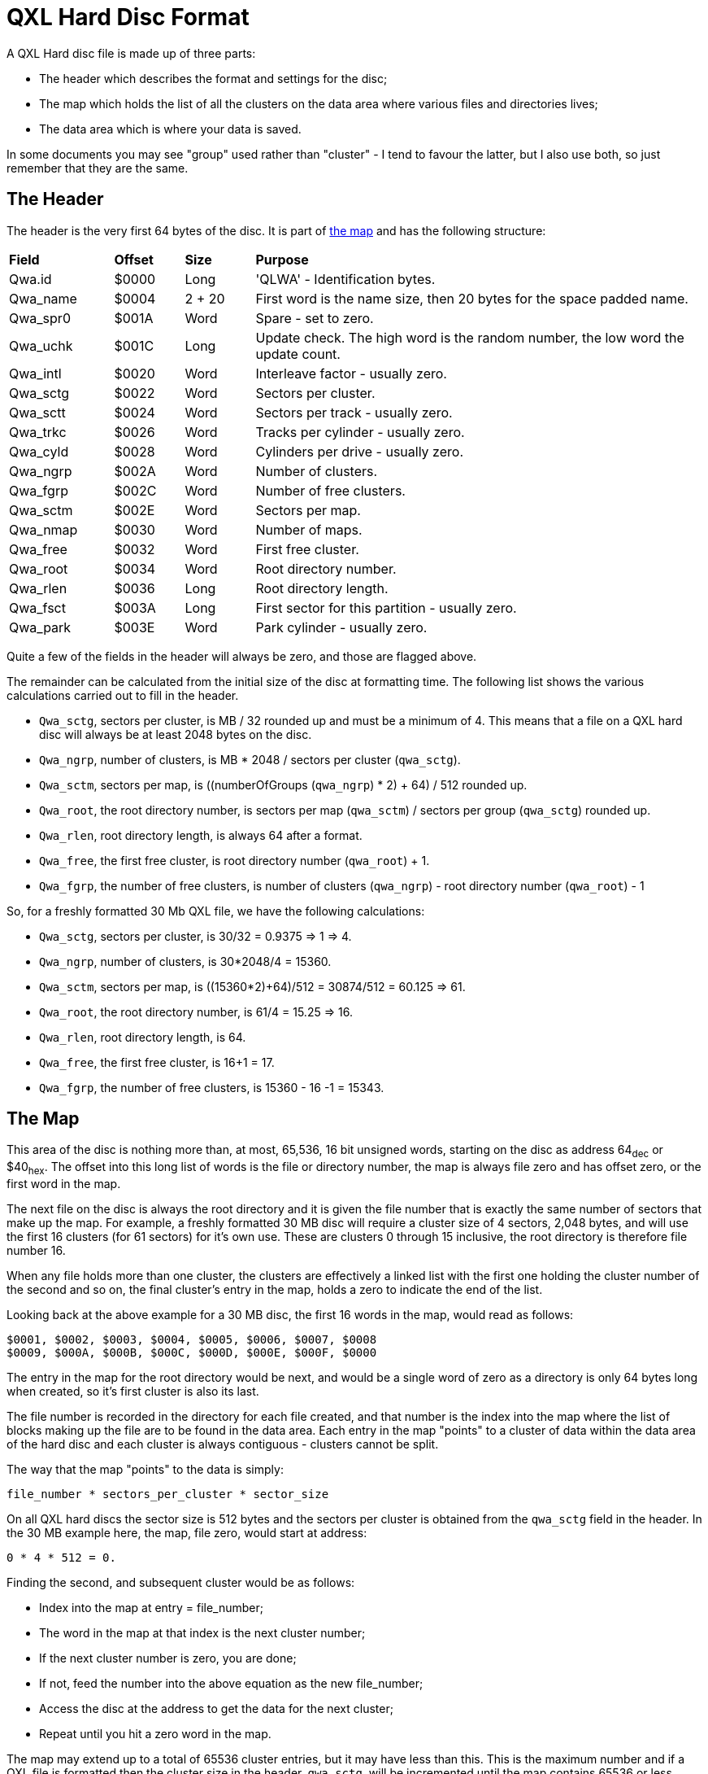 = QXL Hard Disc Format

:author: Norman Dunbar, norman@dunbar-it.co.uk
:date: 2nd March 2019


A QXL Hard disc file is made up of three parts:

* The header which describes the format and settings for the disc;
* The map which holds the list of all the clusters on the data area where various files and directories lives;
* The data area which is where your data is saved.

In some documents you may see "group" used rather than "cluster" - I tend to favour the latter, but I also use both, so just remember that they are the same.


== The Header

The header is the very first 64 bytes of the disc. It is part of <<The Map, the map>> and has the following structure:

[cols="15%,10%,10%,65%"]
|===
| *Field*
| *Offset*
| *Size*
| *Purpose*

|Qwa.id 	|$0000	|Long	|'QLWA' - Identification bytes.
|Qwa_name	|$0004	|2 + 20	|First word is the name size, then 20 bytes for the space padded name.
|Qwa_spr0	|$001A	|Word	|Spare - set to zero.
|Qwa_uchk	|$001C	|Long	|Update check. The high word is the random number, the low word the update count.
|Qwa_intl	|$0020	|Word	|Interleave factor - usually zero.
|Qwa_sctg	|$0022	|Word	|Sectors per cluster.
|Qwa_sctt	|$0024	|Word	|Sectors per track - usually zero.
|Qwa_trkc	|$0026	|Word	|Tracks per cylinder - usually zero.
|Qwa_cyld	|$0028	|Word	|Cylinders per drive - usually zero.
|Qwa_ngrp	|$002A	|Word	|Number of clusters.
|Qwa_fgrp	|$002C	|Word	|Number of free clusters.
|Qwa_sctm	|$002E	|Word	|Sectors per map.
|Qwa_nmap	|$0030	|Word	|Number of maps.
|Qwa_free	|$0032	|Word	|First free cluster.
|Qwa_root	|$0034	|Word	|Root directory number.
|Qwa_rlen	|$0036	|Long	|Root directory length.
|Qwa_fsct	|$003A	|Long	|First sector for this partition - usually zero.
|Qwa_park	|$003E	|Word	|Park cylinder - usually zero.

|===

Quite a few of the fields in the header will always be zero, and those are flagged above.

The remainder can be calculated from the initial size of the disc at formatting time. The following list shows the various calculations carried out to fill in the header.

* `Qwa_sctg`, sectors per cluster, is MB / 32 rounded up and must be a minimum of 4. This means that a file on a QXL hard disc will always be at least 2048 bytes on the disc. 
* `Qwa_ngrp`, number of clusters, is MB * 2048 / sectors per cluster (`qwa_sctg`).
* `Qwa_sctm`, sectors per map, is ((numberOfGroups (`qwa_ngrp`) * 2) + 64) / 512 rounded up.
* `Qwa_root`, the root directory number, is sectors per map (`qwa_sctm`) / sectors per group (`qwa_sctg`) rounded up.
* `Qwa_rlen`, root directory length, is always 64 after a format.
* `Qwa_free`, the first free cluster, is root directory number (`qwa_root`) + 1.
* `Qwa_fgrp`, the number of free clusters, is number of clusters (`qwa_ngrp`) - root directory number (`qwa_root`) - 1

So, for a freshly formatted 30 Mb QXL file, we have the following calculations:

* `Qwa_sctg`, sectors per cluster, is 30/32 = 0.9375 => 1 => 4. 
* `Qwa_ngrp`, number of clusters, is 30*2048/4 = 15360.
* `Qwa_sctm`, sectors per map, is ((15360*2)+64)/512 = 30874/512 = 60.125 => 61.
* `Qwa_root`, the root directory number, is 61/4 = 15.25 => 16.
* `Qwa_rlen`, root directory length, is 64.
* `Qwa_free`, the first free cluster, is 16+1 = 17.
* `Qwa_fgrp`, the number of free clusters, is 15360 - 16 -1 = 15343.


== The Map

This area of the disc is nothing more than, at most, 65,536, 16 bit unsigned words, starting on the disc as address 64~dec~ or $40~hex~. The offset into this long list of words is the file or directory number, the map is always file zero and has offset zero, or the first word in the map.

The next file on the disc is always the root directory and it is given the file number that is exactly the same number of sectors that make up the map. For example, a freshly formatted 30 MB disc will require a cluster size of 4 sectors, 2,048 bytes, and will use the first 16 clusters (for 61 sectors) for it's own use. These are clusters 0 through 15 inclusive, the root directory is therefore file number 16.

When any file holds more than one cluster, the clusters are effectively a linked list with the first one holding the cluster number of the second and so on, the final cluster's entry in the map, holds a zero to indicate the end of the list.

Looking back at the above example for a 30 MB disc, the first 16 words in the map, would read as follows:

[source]
----
$0001, $0002, $0003, $0004, $0005, $0006, $0007, $0008
$0009, $000A, $000B, $000C, $000D, $000E, $000F, $0000
----

The entry in the map for the root directory would be next, and would be a single word of zero as a directory is only 64 bytes long when created, so it's first cluster is also its last.

The file number is recorded in the directory for each file created, and that number is the index into the map where the list of blocks making  up the file are to be found in the data area. Each entry in the map "points" to a cluster of data within the data area of the hard disc and each cluster is always contiguous - clusters cannot be split.

The way that the map "points" to the data is simply:

[source]
----
file_number * sectors_per_cluster * sector_size
----

On all QXL hard discs the sector size is 512 bytes and the sectors per cluster is obtained from the `qwa_sctg` field in the header. In the 30 MB example here, the map, file zero, would start at address:

[source]
----
0 * 4 * 512 = 0.
----

Finding the second, and subsequent cluster would be as follows:

* Index into the map at entry = file_number;
* The word in the map at that index is the next cluster number;
* If the next cluster number is zero, you are done;
* If not, feed the number into the above equation as the new file_number;
* Access the disc at the address to get the data for the next cluster;
* Repeat until you hit a zero word in the map.

The map may extend up to a total of 65536 cluster entries, but it may have less than this. This is the maximum number and if a QXL file is formatted then the cluster size in the header, `qwa_sctg`, will be incremented until the map contains 65536 or less, entries.


== The Data Area

Files on the disc are saved to this part of the file, and are saved in clusters of a number of sectors, each of which is 512 bytes in size. <<The Header, The header>> defines how many of these sectors are to be found in each cluster, amongst other things.

Data files cannot be smaller in size than a single cluster. And a cluster is bigger depending on the size of the hard disc file itself. 

<<The Map, The map>> holds the file's number and this is also the pointer to the first cluster of the file's data on the hard disc.

The first 64 bytes of the first cluster of every data file or directory, contain what is supposed to be a copy of the file's entry in the directory, the file header, but may contain whatever random garbage that was in the cluster when it was last in use as part of a file.


=== Directories

Directories are where file information is kept. Each entry is 64~dec~ or $40~hex~ bytes in size and there is a copy of this entry, supposedly, at the start of each file's first cluster. This doesn't always appear to be the case. This "spare" 64 bytes at the start applies to the directory as well - the first 64 bytes are not part of the directory structure itself, at least, not in a meaningful way.

The structure of a directory entry is as shown in the following table and applies to the root directory and any subsequently created sub-directories.

[cols="15%,10%,10%,65%"]
|===
| *Field*
| *Offset*
| *Size*
| *Purpose*

|Hdr_flen	|$0000	|Long	|File length, including an additional 64 bytes for the header.
|Hdr_accs	|$0004	|Byte	|Access control byte - usually zero.
|Hdr_type	|$0005	|Byte	|File Type.
|Hdr_data	|$0006	|Long	|Program dataspace if executable file.
|Hdr_xtra	|$000A	|Long	|Extra information.
|Hdr_name	|$000E	|2 + 36	|First word is the name size, then 36 bytes for the space padded name.
|Hdr_date	|$0034	|Long	|Update date.
|Hdr_vers	|$0038	|Word	|Version number.
|Hdr_flid	|$003A	|Word	|File number.
|Hdr_bkup	|$003C	|Long	|backup date.

|===

Directory entries for files which have been deleted are not removed from the directory, only the file's length (`hdr_flen`) and the word defining the size of the file name (at `hdr_name`) are zero'd to indicate a deleted file.

A file's access byte is usually always zero.

A file's type byte (`hdr_type`) indicates whether the file is a directory (255), a data file (0), an executable file (1), or an object module awaiting the linker to create an executable file (2). Other file types have been made available over the years, but the ones above are the standard ones.
